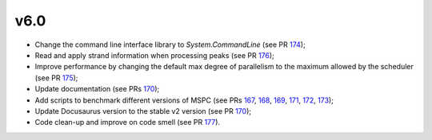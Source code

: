 =====
v6.0
=====

- Change the command line interface library to `System.CommandLine` (see PR 174_);
- Read and apply strand information when processing peaks (see PR 176_);
- Improve performance by changing the default max degree of parallelism to the maximum allowed by the scheduler (see PR 175_);
- Update documentation (see PRs 170_);
- Add scripts to benchmark different versions of MSPC (see PRs 167_, 168_, 169_, 171_, 172_, 173_);
- Update Docusaurus version to the stable v2 version (see PR 170_);
- Code clean-up and improve on code smell (see PR 177_).


.. _177: https://github.com/Genometric/MSPC/pull/177
.. _176: https://github.com/Genometric/MSPC/pull/176
.. _175: https://github.com/Genometric/MSPC/pull/175
.. _174: https://github.com/Genometric/MSPC/pull/174
.. _173: https://github.com/Genometric/MSPC/pull/173
.. _172: https://github.com/Genometric/MSPC/pull/172
.. _171: https://github.com/Genometric/MSPC/pull/171
.. _170: https://github.com/Genometric/MSPC/pull/170
.. _169: https://github.com/Genometric/MSPC/pull/169
.. _168: https://github.com/Genometric/MSPC/pull/168
.. _167: https://github.com/Genometric/MSPC/pull/167
